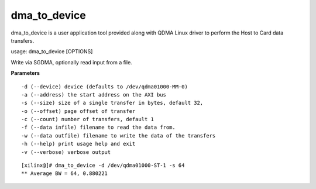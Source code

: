 *************
dma_to_device
*************

dma_to_device is a user application tool provided along with QDMA Linux driver to perform the Host to Card data transfers.

usage: dma_to_device [OPTIONS]

Write via SGDMA, optionally read input from a file.

**Parameters**

::

  -d (--device) device (defaults to /dev/qdma01000-MM-0)
  -a (--address) the start address on the AXI bus
  -s (--size) size of a single transfer in bytes, default 32,
  -o (--offset) page offset of transfer
  -c (--count) number of transfers, default 1
  -f (--data infile) filename to read the data from.
  -w (--data outfile) filename to write the data of the transfers
  -h (--help) print usage help and exit
  -v (--verbose) verbose output

::

   [xilinx@]# dma_to_device -d /dev/qdma01000-ST-1 -s 64
   ** Average BW = 64, 0.880221


